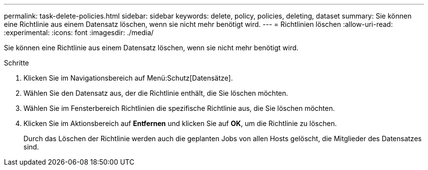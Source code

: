 ---
permalink: task-delete-policies.html 
sidebar: sidebar 
keywords: delete, policy, policies, deleting, dataset 
summary: Sie können eine Richtlinie aus einem Datensatz löschen, wenn sie nicht mehr benötigt wird. 
---
= Richtlinien löschen
:allow-uri-read: 
:experimental: 
:icons: font
:imagesdir: ./media/


[role="lead"]
Sie können eine Richtlinie aus einem Datensatz löschen, wenn sie nicht mehr benötigt wird.

.Schritte
. Klicken Sie im Navigationsbereich auf Menü:Schutz[Datensätze].
. Wählen Sie den Datensatz aus, der die Richtlinie enthält, die Sie löschen möchten.
. Wählen Sie im Fensterbereich Richtlinien die spezifische Richtlinie aus, die Sie löschen möchten.
. Klicken Sie im Aktionsbereich auf *Entfernen* und klicken Sie auf *OK*, um die Richtlinie zu löschen.
+
Durch das Löschen der Richtlinie werden auch die geplanten Jobs von allen Hosts gelöscht, die Mitglieder des Datensatzes sind.


